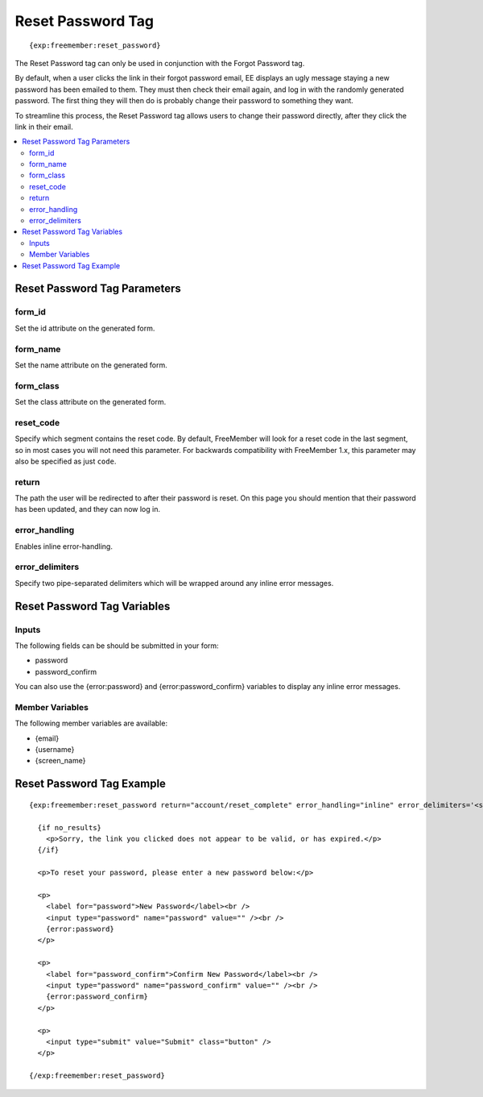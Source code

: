 ##################
Reset Password Tag
##################
::

  {exp:freemember:reset_password}

The Reset Password tag can only be used in conjunction with the Forgot Password tag.

By default, when a user clicks the link in their forgot password email, EE displays an ugly
message staying a new password has been emailed to them. They must then check their email
again, and log in with the randomly generated password. The first thing they will then do is
probably change their password to something they want.

To streamline this process, the Reset Password tag allows users to change their password
directly, after they click the link in their email.

.. contents::
  :local:

*****************************
Reset Password Tag Parameters
*****************************

form_id
=======
Set the id attribute on the generated form.

form_name
=========
Set the name attribute on the generated form.

form_class
==========
Set the class attribute on the generated form.

reset_code
==========
Specify which segment contains the reset code. By default, FreeMember will look for a reset
code in the last segment, so in most cases you will not need this parameter. For backwards
compatibility with FreeMember 1.x, this parameter may also be specified as just ``code``.

return
======
The path the user will be redirected to after their password is reset. On this page you should
mention that their password has been updated, and they can now log in.

error_handling
==============
Enables inline error-handling.

error_delimiters
================
Specify two pipe-separated delimiters which will be wrapped around any inline error messages.

****************************
Reset Password Tag Variables
****************************

Inputs
======
The following fields can be should be submitted in your form:

* password
* password_confirm

You can also use the {error:password} and {error:password_confirm} variables to display any inline error messages.

Member Variables
================
The following member variables are available:

* {email}
* {username}
* {screen_name}

**************************
Reset Password Tag Example
**************************
::

  {exp:freemember:reset_password return="account/reset_complete" error_handling="inline" error_delimiters='<span class="error">|</span>'}

    {if no_results}
      <p>Sorry, the link you clicked does not appear to be valid, or has expired.</p>
    {/if}

    <p>To reset your password, please enter a new password below:</p>

    <p>
      <label for="password">New Password</label><br />
      <input type="password" name="password" value="" /><br />
      {error:password}
    </p>

    <p>
      <label for="password_confirm">Confirm New Password</label><br />
      <input type="password" name="password_confirm" value="" /><br />
      {error:password_confirm}
    </p>

    <p>
      <input type="submit" value="Submit" class="button" />
    </p>

  {/exp:freemember:reset_password}
